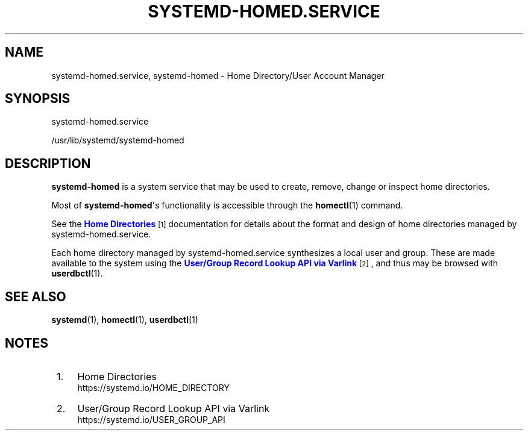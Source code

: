 '\" t
.TH "SYSTEMD\-HOMED\&.SERVICE" "8" "" "systemd 245" "systemd-homed.service"
.\" -----------------------------------------------------------------
.\" * Define some portability stuff
.\" -----------------------------------------------------------------
.\" ~~~~~~~~~~~~~~~~~~~~~~~~~~~~~~~~~~~~~~~~~~~~~~~~~~~~~~~~~~~~~~~~~
.\" http://bugs.debian.org/507673
.\" http://lists.gnu.org/archive/html/groff/2009-02/msg00013.html
.\" ~~~~~~~~~~~~~~~~~~~~~~~~~~~~~~~~~~~~~~~~~~~~~~~~~~~~~~~~~~~~~~~~~
.ie \n(.g .ds Aq \(aq
.el       .ds Aq '
.\" -----------------------------------------------------------------
.\" * set default formatting
.\" -----------------------------------------------------------------
.\" disable hyphenation
.nh
.\" disable justification (adjust text to left margin only)
.ad l
.\" -----------------------------------------------------------------
.\" * MAIN CONTENT STARTS HERE *
.\" -----------------------------------------------------------------
.SH "NAME"
systemd-homed.service, systemd-homed \- Home Directory/User Account Manager
.SH "SYNOPSIS"
.PP
systemd\-homed\&.service
.PP
/usr/lib/systemd/systemd\-homed
.SH "DESCRIPTION"
.PP
\fBsystemd\-homed\fR
is a system service that may be used to create, remove, change or inspect home directories\&.
.PP
Most of
\fBsystemd\-homed\fR\*(Aqs functionality is accessible through the
\fBhomectl\fR(1)
command\&.
.PP
See the
\m[blue]\fBHome Directories\fR\m[]\&\s-2\u[1]\d\s+2
documentation for details about the format and design of home directories managed by
systemd\-homed\&.service\&.
.PP
Each home directory managed by
systemd\-homed\&.service
synthesizes a local user and group\&. These are made available to the system using the
\m[blue]\fBUser/Group Record Lookup API via Varlink\fR\m[]\&\s-2\u[2]\d\s+2, and thus may be browsed with
\fBuserdbctl\fR(1)\&.
.SH "SEE ALSO"
.PP
\fBsystemd\fR(1),
\fBhomectl\fR(1),
\fBuserdbctl\fR(1)
.SH "NOTES"
.IP " 1." 4
Home Directories
.RS 4
\%https://systemd.io/HOME_DIRECTORY
.RE
.IP " 2." 4
User/Group Record Lookup API via Varlink
.RS 4
\%https://systemd.io/USER_GROUP_API
.RE
